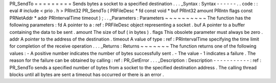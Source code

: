 PR_SendTo
=
=
=
=
=
=
=
=
=
Sends
bytes
a
socket
to
a
specified
destination
.
.
.
_Syntax
:
Syntax
-
-
-
-
-
-
.
.
code
:
:
eval
#
include
<
prio
.
h
>
PRInt32
PR_SendTo
(
PRFileDesc
*
fd
const
void
*
buf
PRInt32
amount
PRIntn
flags
const
PRNetAddr
*
addr
PRIntervalTime
timeout
)
;
.
.
_Parameters
:
Parameters
~
~
~
~
~
~
~
~
~
~
The
function
has
the
following
parameters
:
fd
A
pointer
to
a
:
ref
:
PRFileDesc
object
representing
a
socket
.
buf
A
pointer
to
a
buffer
containing
the
data
to
be
sent
.
amount
The
size
of
buf
(
in
bytes
)
.
flags
This
obsolete
parameter
must
always
be
zero
.
addr
A
pointer
to
the
address
of
the
destination
.
timeout
A
value
of
type
:
ref
:
PRIntervalTime
specifying
the
time
limit
for
completion
of
the
receive
operation
.
.
.
_Returns
:
Returns
~
~
~
~
~
~
~
The
function
returns
one
of
the
following
values
:
-
A
positive
number
indicates
the
number
of
bytes
successfully
sent
.
-
The
value
-
1
indicates
a
failure
.
The
reason
for
the
failure
can
be
obtained
by
calling
:
ref
:
PR_GetError
.
.
.
_Description
:
Description
-
-
-
-
-
-
-
-
-
-
-
:
ref
:
PR_SendTo
sends
a
specified
number
of
bytes
from
a
socket
to
the
specified
destination
address
.
The
calling
thread
blocks
until
all
bytes
are
sent
a
timeout
has
occurred
or
there
is
an
error
.
